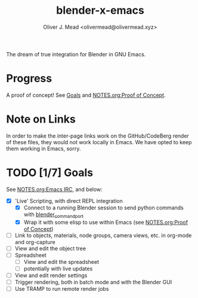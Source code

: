 #+title: blender-x-emacs
#+author: Oliver J. Mead <olivermead@olivermead.xyz>

The dream of true integration for Blender in GNU Emacs.

* Progress
A proof of concept! See [[#Goals][Goals]] and [[./NOTES.org::*Proof of Concept][NOTES.org:Proof of Concept]].

* Note on Links
In order to make the inter-page links work on the GitHub/CodeBerg
render of these files, they would not work locally in Emacs. We have
opted to keep them working in Emacs, sorry.

* TODO [1/7] Goals
See [[file:NOTES.org::*Emacs IRC][NOTES.org:Emacs IRC]], and below:
+ [X] 'Live' Scripting, with direct REPL integration
  + [X] Connect to a running Blender session to send python commands with [[https://github.com/masscollaborationlabs/blender_command_port][blender_command_port]]
  + [X] Wrap it with some elisp to use within Emacs (see [[./NOTES.org::*Proof of Concept][NOTES.org:Proof of Concept]])
+ [ ] Link to objects, materials, node groups, camera views, etc. in org-mode and org-capture
+ [ ] View and edit the object tree
+ [ ] Spreadsheet
  + [ ] View and edit the spreadsheet
  + [ ] potentially with live updates
+ [ ] View and edit render settings
+ [ ] Trigger rendering, both in batch mode and with the Blender GUI
+ [ ] Use TRAMP to run remote render jobs
